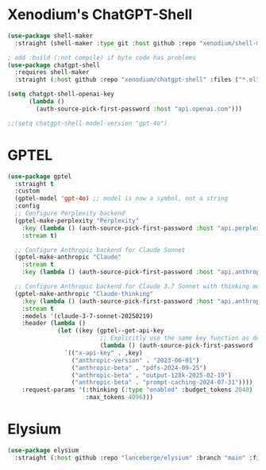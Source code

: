 #+auto_tangle: y

* Xenodium's ChatGPT-Shell


#+begin_src emacs-lisp :tangle yes
  (use-package shell-maker
    :straight (shell-maker :type git :host github :repo "xenodium/shell-maker" :files ("shell-maker.el")))

  ; add :build (:not compile) if byte code has problems
  (use-package chatgpt-shell
    :requires shell-maker
    :straight (:host github :repo "xenodium/chatgpt-shell" :files ("*.el") :build (:not compile)))

  (setq chatgpt-shell-openai-key
        (lambda ()
          (auth-source-pick-first-password :host "api.openai.com")))

  ;;(setq chatgpt-shell-model-version "gpt-4o")
#+end_src

* GPTEL

#+begin_src emacs-lisp :tangle yes 
  (use-package gptel
    :straight t
    :custom
    (gptel-model 'gpt-4o) ;; model is now a symbol, not a string
    :config
    ;; Configure Perplexity backend
    (gptel-make-perplexity "Perplexity"
      :key (lambda () (auth-source-pick-first-password :host "api.perplexity.ai"))
      :stream t)
    
    ;; Configure Anthropic backend for Claude Sonnet
    (gptel-make-anthropic "Claude"
      :stream t
      :key (lambda () (auth-source-pick-first-password :host "api.anthropic.com")))
    
    ;; Configure Anthropic backend for Claude 3.7 Sonnet with thinking mode
    (gptel-make-anthropic "Claude-thinking"
      :key (lambda () (auth-source-pick-first-password :host "api.anthropic.com"))
      :stream t
      :models '(claude-3-7-sonnet-20250219)
      :header (lambda () 
                (let ((key (gptel--get-api-key 
                            ;; Explicitly use the same key function as defined above
                            (lambda () (auth-source-pick-first-password :host "api.anthropic.com")))))
                  `(("x-api-key" . ,key)
                    ("anthropic-version" . "2023-06-01")
                    ("anthropic-beta" . "pdfs-2024-09-25")
                    ("anthropic-beta" . "output-128k-2025-02-19")
                    ("anthropic-beta" . "prompt-caching-2024-07-31"))))
      :request-params '(:thinking (:type "enabled" :budget_tokens 2048)
                        :max_tokens 4096)))
#+end_src


* Elysium

#+begin_src emacs-lisp :tangle yes 
  (use-package elysium
    :straight (:host github :repo "lanceberge/elysium" :branch "main" :files ("*.el")))
#+end_src

